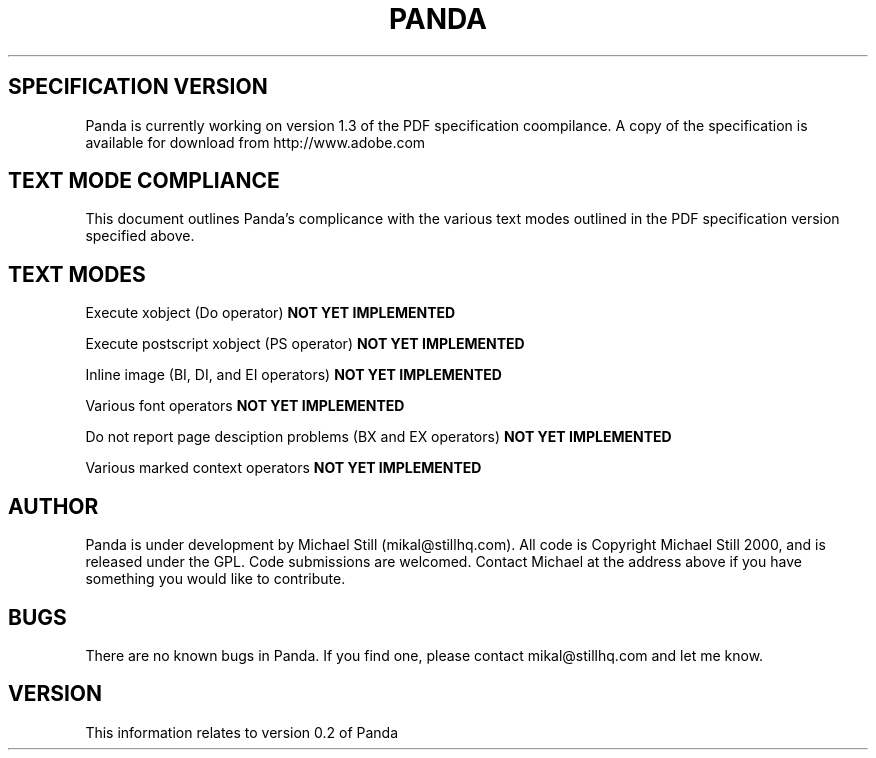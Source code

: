 .\" Copyright (c) 2000 Michael Still (mikal@stillhq.com)
.\"
.\" This is free documentation; you can redistribute it and/or
.\" modify it under the terms of the GNU General Public License as
.\" published by the Free Software Foundation; either version 2 of
.\" the License, or (at your option) any later version.
.\"
.\" The GNU General Public License's references to "object code"
.\" and "executables" are to be interpreted as the output of any
.\" document formatting or typesetting system, including
.\" intermediate and printed output.
.\"
.\" This manual is distributed in the hope that it will be useful,
.\" but WITHOUT ANY WARRANTY; without even the implied warranty of
.\" MERCHANTABILITY or FITNESS FOR A PARTICULAR PURPOSE.  See the
.\" GNU General Public License for more details.
.\"
.\" You should have received a copy of the GNU General Public
.\" License along with this manual; if not, write to the Free
.\" Software Foundation, Inc., 59 Temple Place, Suite 330, Boston, MA 02111,
.\" USA.
.TH PANDA 3  "15 July 2000" "Panda PDF Generator" "Panda PDF Generator Spec Compatibility"
.SH SPECIFICATION VERSION
Panda is currently working on version 1.3 of the PDF specification coompilance. A copy of the specification is available for download from http://www.adobe.com
.SH TEXT MODE COMPLIANCE
This document outlines Panda's complicance with the various text modes outlined in the PDF specification version specified above.
.SH TEXT MODES
.br
Execute xobject (Do operator)
.B NOT YET IMPLEMENTED

Execute postscript xobject (PS operator)
.B NOT YET IMPLEMENTED

Inline image (BI, DI, and EI operators)
.B NOT YET IMPLEMENTED

Various font operators
.B NOT YET IMPLEMENTED

Do not report page desciption problems (BX and EX operators)
.B NOT YET IMPLEMENTED

Various marked context operators
.B NOT YET IMPLEMENTED

.SH AUTHOR
.br
Panda is under development by Michael Still (mikal@stillhq.com). All code is Copyright Michael Still 2000, and is released under the GPL. Code submissions are welcomed. Contact Michael at the address above if you have something you would like to contribute.
.SH BUGS
.br
There are no known bugs in Panda. If you find one, please contact mikal@stillhq.com and let me know.
.SH VERSION
.br
This information relates to version 0.2 of Panda
